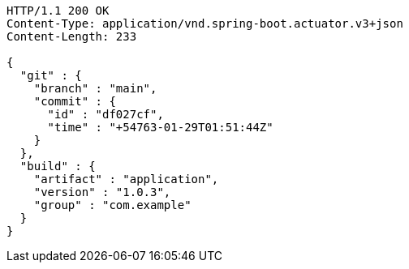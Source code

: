 [source,http,options="nowrap"]
----
HTTP/1.1 200 OK
Content-Type: application/vnd.spring-boot.actuator.v3+json
Content-Length: 233

{
  "git" : {
    "branch" : "main",
    "commit" : {
      "id" : "df027cf",
      "time" : "+54763-01-29T01:51:44Z"
    }
  },
  "build" : {
    "artifact" : "application",
    "version" : "1.0.3",
    "group" : "com.example"
  }
}
----